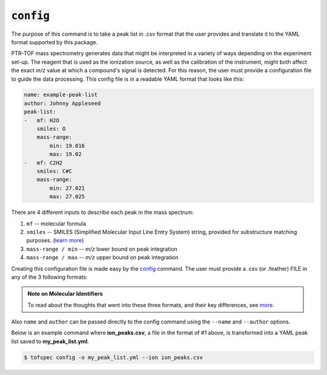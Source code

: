 :code:`config`
====================
.. raw:: html

    <embed>
        <hr>
    </embed>

The purpose of this command is to take a peak list in .csv format that the user provides and translate it
to the YAML format supported by this package.

PTR-TOF mass spectrometry generates data that might be interpreted in a variety of ways depending on the 
experiment set-up. The reagent that is used as the ionization source, as well as the calibration of the 
instrument, might both affect the exact *m/z* value at which a compound's signal is detected. For this 
reason, the user must provide a configuration file to guide the data processing. This config file is in a 
readable YAML format that looks like this:

.. code:: yaml

    name: example-peak-list
    author: Johnny Appleseed
    peak-list:
    -   mf: H2O
        smiles: O
        mass-range:
            min: 19.016
            max: 19.02
    -   mf: C2H2
        smiles: C#C
        mass-range:
            min: 27.021
            max: 27.025

There are 4 different inputs to describe each peak in the mass spectrum:

#. ``mf`` -- molecular formula
#. ``smiles`` -- SMILES (Simplified Molecular Input Line Entry System) string, provided for substructure matching purposes. (`learn more <https://www.daylight.com/dayhtml/doc/theory/theory.smiles.html>`_)
#. ``mass-range / min`` -- *m/z* lower bound on peak integration
#. ``mass-range / max`` -- *m/z* upper bound on peak integration

Creating this configuration file is made easy by the `config <../api/cli.html#tofspec-config>`_ command. The
user must provide a .csv (or .feather) FILE in any of the 3 following formats:


.. csv-table:: 1. Ion Style (pass ``--ion`` flag)
   :file: ../../tests/datafiles/test_config_ion.csv
   :widths: 34, 33, 33
   :header-rows: 1

.. csv-table:: 2. Molecular Formula Style (don't pass a flag)
   :file: ../../tests/datafiles/test_config_mf.csv
   :widths: 34, 33, 33
   :header-rows: 1

.. csv-table:: 3. SMILES Style (pass ``--smiles`` flag)
   :file: ../../tests/datafiles/test_config_smiles.csv
   :widths: 25, 25, 25, 25
   :header-rows: 1

.. admonition:: Note on Molecular Identifiers

   To read about the thoughts that went into these three formats, and their key differences, see `more <../notes/isomers.html>`_.


Also ``name`` and ``author`` can be passed directly to the config command using the ``--name`` and ``--author`` options.

.. raw:: html

    <embed>
        <hr>
    </embed>

Below is an example command where **ion_peaks.csv**, a file in the format of #1 above, is transformed into a YAML peak
list saved to **my_peak_list.yml**.

.. code-block:: shell

   $ tofspec config -o my_peak_list.yml --ion ion_peaks.csv
